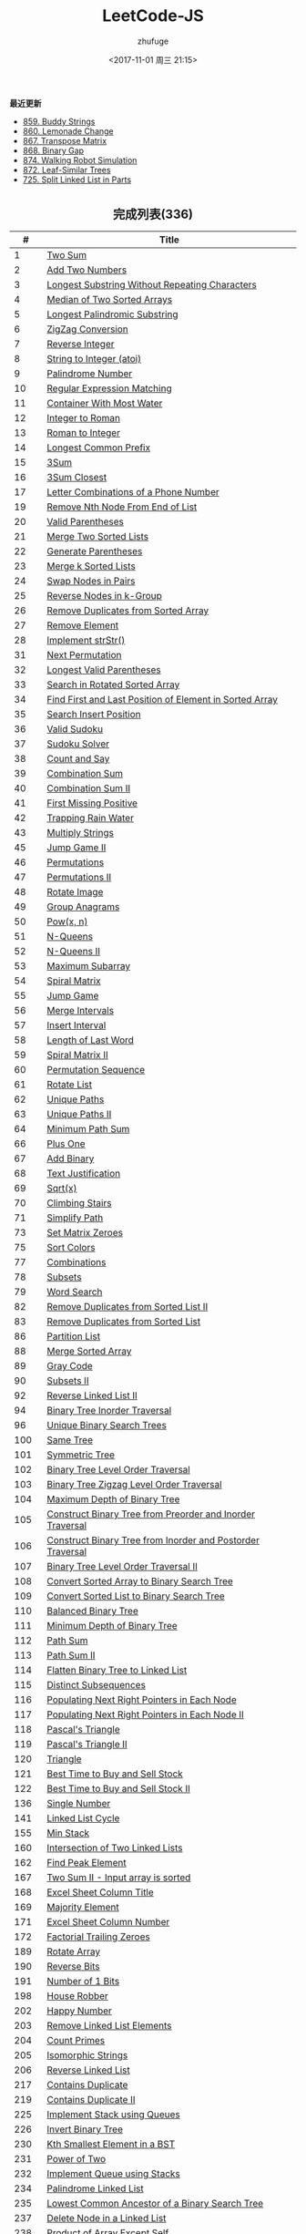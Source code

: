 #+TITLE: LeetCode-JS
#+AUTHOR: zhufuge
#+DATE: <2017-11-01 周三 21:15>
#+CATEGORIES: 算法

*最近更新*
- [[https://github.com/zhufuge/leetcode-js/blob/master/problems/0859-buddy-strings.js][859. Buddy Strings]]
- [[https://github.com/zhufuge/leetcode-js/blob/master/problems/0860-lemonade-change.js][860. Lemonade Change]]
- [[https://github.com/zhufuge/leetcode-js/blob/master/problems/0867-transpose-matrix.js][867. Transpose Matrix]]
- [[https://github.com/zhufuge/leetcode-js/blob/master/problems/0868-binary-gap.js][868. Binary Gap]]
- [[https://github.com/zhufuge/leetcode-js/blob/master/problems/0874-walking-robot-simulation.js][874. Walking Robot Simulation]]
- [[https://github.com/zhufuge/leetcode-js/blob/master/problems/0872-leaf-similar-trees.js][872. Leaf-Similar Trees]]
- [[https://github.com/zhufuge/leetcode-js/blob/master/problems/0725-split-linked-list-in-parts.js][725. Split Linked List in Parts]]

#+BEGIN_HTML
<!--more-->
#+END_HTML

#+BEGIN_HTML
<h2 style="text-align:center;border:none;margin:36px auto 6px;">完成列表(336)</h2>
#+END_HTML

|   # | Title |
|-----+-------|
| 1 | [[https://github.com/zhufuge/leetcode-js/blob/master/problems/0001-two-sum.js][Two Sum]] |
| 2 | [[https://github.com/zhufuge/leetcode-js/blob/master/problems/0002-add-two-numbers.js][Add Two Numbers]] |
| 3 | [[https://github.com/zhufuge/leetcode-js/blob/master/problems/0003-longest-substring-without-repeating-characters.js][Longest Substring Without Repeating Characters]] |
| 4 | [[https://github.com/zhufuge/leetcode-js/blob/master/problems/0004-median-of-two-sorted-arrays.js][Median of Two Sorted Arrays]] |
| 5 | [[https://github.com/zhufuge/leetcode-js/blob/master/problems/0005-longest-palindromic-substring.js][Longest Palindromic Substring]] |
| 6 | [[https://github.com/zhufuge/leetcode-js/blob/master/problems/0006-zigzag-conversion.js][ZigZag Conversion]] |
| 7 | [[https://github.com/zhufuge/leetcode-js/blob/master/problems/0007-reverse-integer.js][Reverse Integer]] |
| 8 | [[https://github.com/zhufuge/leetcode-js/blob/master/problems/0008-string-to-integer-atoi.js][String to Integer (atoi)]] |
| 9 | [[https://github.com/zhufuge/leetcode-js/blob/master/problems/0009-palindrome-number.js][Palindrome Number]] |
| 10 | [[https://github.com/zhufuge/leetcode-js/blob/master/problems/0010-regular-expression-matching.js][Regular Expression Matching]] |
| 11 | [[https://github.com/zhufuge/leetcode-js/blob/master/problems/0011-container-with-most-water.js][Container With Most Water]] |
| 12 | [[https://github.com/zhufuge/leetcode-js/blob/master/problems/0012-integer-to-roman.js][Integer to Roman]] |
| 13 | [[https://github.com/zhufuge/leetcode-js/blob/master/problems/0013-roman-to-integer.js][Roman to Integer]] |
| 14 | [[https://github.com/zhufuge/leetcode-js/blob/master/problems/0014-longest-common-prefix.js][Longest Common Prefix]] |
| 15 | [[https://github.com/zhufuge/leetcode-js/blob/master/problems/0015-3sum.js][3Sum]] |
| 16 | [[https://github.com/zhufuge/leetcode-js/blob/master/problems/0016-3sum-closest.js][3Sum Closest]] |
| 17 | [[https://github.com/zhufuge/leetcode-js/blob/master/problems/0017-letter-combinations-of-a-phone-number.js][Letter Combinations of a Phone Number]] |
| 19 | [[https://github.com/zhufuge/leetcode-js/blob/master/problems/0019-remove-nth-node-from-end-of-list.js][Remove Nth Node From End of List]] |
| 20 | [[https://github.com/zhufuge/leetcode-js/blob/master/problems/0020-valid-parentheses.js][Valid Parentheses]] |
| 21 | [[https://github.com/zhufuge/leetcode-js/blob/master/problems/0021-merge-two-sorted-lists.js][Merge Two Sorted Lists]] |
| 22 | [[https://github.com/zhufuge/leetcode-js/blob/master/problems/0022-generate-parentheses.js][Generate Parentheses]] |
| 23 | [[https://github.com/zhufuge/leetcode-js/blob/master/problems/0023-merge-k-sorted-lists.js][Merge k Sorted Lists]] |
| 24 | [[https://github.com/zhufuge/leetcode-js/blob/master/problems/0024-swap-nodes-in-pairs.js][Swap Nodes in Pairs]] |
| 25 | [[https://github.com/zhufuge/leetcode-js/blob/master/problems/0025-reverse-nodes-in-k-group.js][Reverse Nodes in k-Group]] |
| 26 | [[https://github.com/zhufuge/leetcode-js/blob/master/problems/0026-remove-duplicates-from-sorted-array.js][Remove Duplicates from Sorted Array]] |
| 27 | [[https://github.com/zhufuge/leetcode-js/blob/master/problems/0027-remove-element.js][Remove Element]] |
| 28 | [[https://github.com/zhufuge/leetcode-js/blob/master/problems/0028-implement-strstr.js][Implement strStr()]] |
| 31 | [[https://github.com/zhufuge/leetcode-js/blob/master/problems/0031-next-permutation.js][Next Permutation]] |
| 32 | [[https://github.com/zhufuge/leetcode-js/blob/master/problems/0032-longest-valid-parentheses.js][Longest Valid Parentheses]] |
| 33 | [[https://github.com/zhufuge/leetcode-js/blob/master/problems/0033-search-in-rotated-sorted-array.js][Search in Rotated Sorted Array]] |
| 34 | [[https://github.com/zhufuge/leetcode-js/blob/master/problems/0034-find-first-and-last-position-of-element-in-sorted-array.js][Find First and Last Position of Element in Sorted Array]] |
| 35 | [[https://github.com/zhufuge/leetcode-js/blob/master/problems/0035-search-insert-position.js][Search Insert Position]] |
| 36 | [[https://github.com/zhufuge/leetcode-js/blob/master/problems/0036-valid-sudoku.js][Valid Sudoku]] |
| 37 | [[https://github.com/zhufuge/leetcode-js/blob/master/problems/0037-sudoku-solver.js][Sudoku Solver]] |
| 38 | [[https://github.com/zhufuge/leetcode-js/blob/master/problems/0038-count-and-say.js][Count and Say]] |
| 39 | [[https://github.com/zhufuge/leetcode-js/blob/master/problems/0039-combination-sum.js][Combination Sum]] |
| 40 | [[https://github.com/zhufuge/leetcode-js/blob/master/problems/0040-combination-sum-ii.js][Combination Sum II]] |
| 41 | [[https://github.com/zhufuge/leetcode-js/blob/master/problems/0041-first-missing-positive.js][First Missing Positive]] |
| 42 | [[https://github.com/zhufuge/leetcode-js/blob/master/problems/0042-trapping-rain-water.js][Trapping Rain Water]] |
| 43 | [[https://github.com/zhufuge/leetcode-js/blob/master/problems/0043-multiply-strings.js][Multiply Strings]] |
| 45 | [[https://github.com/zhufuge/leetcode-js/blob/master/problems/0045-jump-game-ii.js][Jump Game II]] |
| 46 | [[https://github.com/zhufuge/leetcode-js/blob/master/problems/0046-permutations.js][Permutations]] |
| 47 | [[https://github.com/zhufuge/leetcode-js/blob/master/problems/0047-permutations-ii.js][Permutations II]] |
| 48 | [[https://github.com/zhufuge/leetcode-js/blob/master/problems/0048-rotate-image.js][Rotate Image]] |
| 49 | [[https://github.com/zhufuge/leetcode-js/blob/master/problems/0049-group-anagrams.js][Group Anagrams]] |
| 50 | [[https://github.com/zhufuge/leetcode-js/blob/master/problems/0050-powx-n.js][Pow(x, n)]] |
| 51 | [[https://github.com/zhufuge/leetcode-js/blob/master/problems/0051-n-queens.js][N-Queens]] |
| 52 | [[https://github.com/zhufuge/leetcode-js/blob/master/problems/0052-n-queens-ii.js][N-Queens II]] |
| 53 | [[https://github.com/zhufuge/leetcode-js/blob/master/problems/0053-maximum-subarray.js][Maximum Subarray]] |
| 54 | [[https://github.com/zhufuge/leetcode-js/blob/master/problems/0054-spiral-matrix.js][Spiral Matrix]] |
| 55 | [[https://github.com/zhufuge/leetcode-js/blob/master/problems/0055-jump-game.js][Jump Game]] |
| 56 | [[https://github.com/zhufuge/leetcode-js/blob/master/problems/0056-merge-intervals.js][Merge Intervals]] |
| 57 | [[https://github.com/zhufuge/leetcode-js/blob/master/problems/0057-insert-interval.js][Insert Interval]] |
| 58 | [[https://github.com/zhufuge/leetcode-js/blob/master/problems/0058-length-of-last-word.js][Length of Last Word]] |
| 59 | [[https://github.com/zhufuge/leetcode-js/blob/master/problems/0059-spiral-matrix-ii.js][Spiral Matrix II]] |
| 60 | [[https://github.com/zhufuge/leetcode-js/blob/master/problems/0060-permutation-sequence.js][Permutation Sequence]] |
| 61 | [[https://github.com/zhufuge/leetcode-js/blob/master/problems/0061-rotate-list.js][Rotate List]] |
| 62 | [[https://github.com/zhufuge/leetcode-js/blob/master/problems/0062-unique-paths.js][Unique Paths]] |
| 63 | [[https://github.com/zhufuge/leetcode-js/blob/master/problems/0063-unique-paths-ii.js][Unique Paths II]] |
| 64 | [[https://github.com/zhufuge/leetcode-js/blob/master/problems/0064-minimum-path-sum.js][Minimum Path Sum]] |
| 66 | [[https://github.com/zhufuge/leetcode-js/blob/master/problems/0066-plus-one.js][Plus One]] |
| 67 | [[https://github.com/zhufuge/leetcode-js/blob/master/problems/0067-add-binary.js][Add Binary]] |
| 68 | [[https://github.com/zhufuge/leetcode-js/blob/master/problems/0068-text-justification.js][Text Justification]] |
| 69 | [[https://github.com/zhufuge/leetcode-js/blob/master/problems/0069-sqrtx.js][Sqrt(x)]] |
| 70 | [[https://github.com/zhufuge/leetcode-js/blob/master/problems/0070-climbing-stairs.js][Climbing Stairs]] |
| 71 | [[https://github.com/zhufuge/leetcode-js/blob/master/problems/0071-simplify-path.js][Simplify Path]] |
| 73 | [[https://github.com/zhufuge/leetcode-js/blob/master/problems/0073-set-matrix-zeroes.js][Set Matrix Zeroes]] |
| 75 | [[https://github.com/zhufuge/leetcode-js/blob/master/problems/0075-sort-colors.js][Sort Colors]] |
| 77 | [[https://github.com/zhufuge/leetcode-js/blob/master/problems/0077-combinations.js][Combinations]] |
| 78 | [[https://github.com/zhufuge/leetcode-js/blob/master/problems/0078-subsets.js][Subsets]] |
| 79 | [[https://github.com/zhufuge/leetcode-js/blob/master/problems/0079-word-search.js][Word Search]] |
| 82 | [[https://github.com/zhufuge/leetcode-js/blob/master/problems/0082-remove-duplicates-from-sorted-list-ii.js][Remove Duplicates from Sorted List II]] |
| 83 | [[https://github.com/zhufuge/leetcode-js/blob/master/problems/0083-remove-duplicates-from-sorted-list.js][Remove Duplicates from Sorted List]] |
| 86 | [[https://github.com/zhufuge/leetcode-js/blob/master/problems/0086-partition-list.js][Partition List]] |
| 88 | [[https://github.com/zhufuge/leetcode-js/blob/master/problems/0088-merge-sorted-array.js][Merge Sorted Array]] |
| 89 | [[https://github.com/zhufuge/leetcode-js/blob/master/problems/0089-gray-code.js][Gray Code]] |
| 90 | [[https://github.com/zhufuge/leetcode-js/blob/master/problems/0090-subsets-ii.js][Subsets II]] |
| 92 | [[https://github.com/zhufuge/leetcode-js/blob/master/problems/0092-reverse-linked-list-ii.js][Reverse Linked List II]] |
| 94 | [[https://github.com/zhufuge/leetcode-js/blob/master/problems/0094-binary-tree-inorder-traversal.js][Binary Tree Inorder Traversal]] |
| 96 | [[https://github.com/zhufuge/leetcode-js/blob/master/problems/0096-unique-binary-search-trees.js][Unique Binary Search Trees]] |
| 100 | [[https://github.com/zhufuge/leetcode-js/blob/master/problems/0100-same-tree.js][Same Tree]] |
| 101 | [[https://github.com/zhufuge/leetcode-js/blob/master/problems/0101-symmetric-tree.js][Symmetric Tree]] |
| 102 | [[https://github.com/zhufuge/leetcode-js/blob/master/problems/0102-binary-tree-level-order-traversal.js][Binary Tree Level Order Traversal]] |
| 103 | [[https://github.com/zhufuge/leetcode-js/blob/master/problems/0103-binary-tree-zigzag-level-order-traversal.js][Binary Tree Zigzag Level Order Traversal]] |
| 104 | [[https://github.com/zhufuge/leetcode-js/blob/master/problems/0104-maximum-depth-of-binary-tree.js][Maximum Depth of Binary Tree]] |
| 105 | [[https://github.com/zhufuge/leetcode-js/blob/master/problems/0105-construct-binary-tree-from-preorder-and-inorder-traversal.js][Construct Binary Tree from Preorder and Inorder Traversal]] |
| 106 | [[https://github.com/zhufuge/leetcode-js/blob/master/problems/0106-construct-binary-tree-from-inorder-and-postorder-traversal.js][Construct Binary Tree from Inorder and Postorder Traversal]] |
| 107 | [[https://github.com/zhufuge/leetcode-js/blob/master/problems/0107-binary-tree-level-order-traversal-ii.js][Binary Tree Level Order Traversal II]] |
| 108 | [[https://github.com/zhufuge/leetcode-js/blob/master/problems/0108-convert-sorted-array-to-binary-search-tree.js][Convert Sorted Array to Binary Search Tree]] |
| 109 | [[https://github.com/zhufuge/leetcode-js/blob/master/problems/0109-convert-sorted-list-to-binary-search-tree.js][Convert Sorted List to Binary Search Tree]] |
| 110 | [[https://github.com/zhufuge/leetcode-js/blob/master/problems/0110-balanced-binary-tree.js][Balanced Binary Tree]] |
| 111 | [[https://github.com/zhufuge/leetcode-js/blob/master/problems/0111-minimum-depth-of-binary-tree.js][Minimum Depth of Binary Tree]] |
| 112 | [[https://github.com/zhufuge/leetcode-js/blob/master/problems/0112-path-sum.js][Path Sum]] |
| 113 | [[https://github.com/zhufuge/leetcode-js/blob/master/problems/0113-path-sum-ii.js][Path Sum II]] |
| 114 | [[https://github.com/zhufuge/leetcode-js/blob/master/problems/0114-flatten-binary-tree-to-linked-list.js][Flatten Binary Tree to Linked List]] |
| 115 | [[https://github.com/zhufuge/leetcode-js/blob/master/problems/0115-distinct-subsequences.js][Distinct Subsequences]] |
| 116 | [[https://github.com/zhufuge/leetcode-js/blob/master/problems/0116-populating-next-right-pointers-in-each-node.js][Populating Next Right Pointers in Each Node]] |
| 117 | [[https://github.com/zhufuge/leetcode-js/blob/master/problems/0117-populating-next-right-pointers-in-each-node-ii.js][Populating Next Right Pointers in Each Node II]] |
| 118 | [[https://github.com/zhufuge/leetcode-js/blob/master/problems/0118-pascals-triangle.js][Pascal's Triangle]] |
| 119 | [[https://github.com/zhufuge/leetcode-js/blob/master/problems/0119-pascals-triangle-ii.js][Pascal's Triangle II]] |
| 120 | [[https://github.com/zhufuge/leetcode-js/blob/master/problems/0120-triangle.js][Triangle]] |
| 121 | [[https://github.com/zhufuge/leetcode-js/blob/master/problems/0121-best-time-to-buy-and-sell-stock.js][Best Time to Buy and Sell Stock]] |
| 122 | [[https://github.com/zhufuge/leetcode-js/blob/master/problems/0122-best-time-to-buy-and-sell-stock-ii.js][Best Time to Buy and Sell Stock II]] |
| 136 | [[https://github.com/zhufuge/leetcode-js/blob/master/problems/0136-single-number.js][Single Number]] |
| 141 | [[https://github.com/zhufuge/leetcode-js/blob/master/problems/0141-linked-list-cycle.js][Linked List Cycle]] |
| 155 | [[https://github.com/zhufuge/leetcode-js/blob/master/problems/0155-min-stack.js][Min Stack]] |
| 160 | [[https://github.com/zhufuge/leetcode-js/blob/master/problems/0160-intersection-of-two-linked-lists.js][Intersection of Two Linked Lists]] |
| 162 | [[https://github.com/zhufuge/leetcode-js/blob/master/problems/0162-find-peak-element.js][Find Peak Element]] |
| 167 | [[https://github.com/zhufuge/leetcode-js/blob/master/problems/0167-two-sum-ii-input-array-is-sorted.js][Two Sum II - Input array is sorted]] |
| 168 | [[https://github.com/zhufuge/leetcode-js/blob/master/problems/0168-excel-sheet-column-title.js][Excel Sheet Column Title]] |
| 169 | [[https://github.com/zhufuge/leetcode-js/blob/master/problems/0169-majority-element.js][Majority Element]] |
| 171 | [[https://github.com/zhufuge/leetcode-js/blob/master/problems/0171-excel-sheet-column-number.js][Excel Sheet Column Number]] |
| 172 | [[https://github.com/zhufuge/leetcode-js/blob/master/problems/0172-factorial-trailing-zeroes.js][Factorial Trailing Zeroes]] |
| 189 | [[https://github.com/zhufuge/leetcode-js/blob/master/problems/0189-rotate-array.js][Rotate Array]] |
| 190 | [[https://github.com/zhufuge/leetcode-js/blob/master/problems/0190-reverse-bits.js][Reverse Bits]] |
| 191 | [[https://github.com/zhufuge/leetcode-js/blob/master/problems/0191-number-of-1-bits.js][Number of 1 Bits]] |
| 198 | [[https://github.com/zhufuge/leetcode-js/blob/master/problems/0198-house-robber.js][House Robber]] |
| 202 | [[https://github.com/zhufuge/leetcode-js/blob/master/problems/0202-happy-number.js][Happy Number]] |
| 203 | [[https://github.com/zhufuge/leetcode-js/blob/master/problems/0203-remove-linked-list-elements.js][Remove Linked List Elements]] |
| 204 | [[https://github.com/zhufuge/leetcode-js/blob/master/problems/0204-count-primes.js][Count Primes]] |
| 205 | [[https://github.com/zhufuge/leetcode-js/blob/master/problems/0205-isomorphic-strings.js][Isomorphic Strings]] |
| 206 | [[https://github.com/zhufuge/leetcode-js/blob/master/problems/0206-reverse-linked-list.js][Reverse Linked List]] |
| 217 | [[https://github.com/zhufuge/leetcode-js/blob/master/problems/0217-contains-duplicate.js][Contains Duplicate]] |
| 219 | [[https://github.com/zhufuge/leetcode-js/blob/master/problems/0219-contains-duplicate-ii.js][Contains Duplicate II]] |
| 225 | [[https://github.com/zhufuge/leetcode-js/blob/master/problems/0225-implement-stack-using-queues.js][Implement Stack using Queues]] |
| 226 | [[https://github.com/zhufuge/leetcode-js/blob/master/problems/0226-invert-binary-tree.js][Invert Binary Tree]] |
| 230 | [[https://github.com/zhufuge/leetcode-js/blob/master/problems/0230-kth-smallest-element-in-a-bst.js][Kth Smallest Element in a BST]] |
| 231 | [[https://github.com/zhufuge/leetcode-js/blob/master/problems/0231-power-of-two.js][Power of Two]] |
| 232 | [[https://github.com/zhufuge/leetcode-js/blob/master/problems/0232-implement-queue-using-stacks.js][Implement Queue using Stacks]] |
| 234 | [[https://github.com/zhufuge/leetcode-js/blob/master/problems/0234-palindrome-linked-list.js][Palindrome Linked List]] |
| 235 | [[https://github.com/zhufuge/leetcode-js/blob/master/problems/0235-lowest-common-ancestor-of-a-binary-search-tree.js][Lowest Common Ancestor of a Binary Search Tree]] |
| 237 | [[https://github.com/zhufuge/leetcode-js/blob/master/problems/0237-delete-node-in-a-linked-list.js][Delete Node in a Linked List]] |
| 238 | [[https://github.com/zhufuge/leetcode-js/blob/master/problems/0238-product-of-array-except-self.js][Product of Array Except Self]] |
| 242 | [[https://github.com/zhufuge/leetcode-js/blob/master/problems/0242-valid-anagram.js][Valid Anagram]] |
| 257 | [[https://github.com/zhufuge/leetcode-js/blob/master/problems/0257-binary-tree-paths.js][Binary Tree Paths]] |
| 258 | [[https://github.com/zhufuge/leetcode-js/blob/master/problems/0258-add-digits.js][Add Digits]] |
| 260 | [[https://github.com/zhufuge/leetcode-js/blob/master/problems/0260-single-number-iii.js][Single Number III]] |
| 263 | [[https://github.com/zhufuge/leetcode-js/blob/master/problems/0263-ugly-number.js][Ugly Number]] |
| 268 | [[https://github.com/zhufuge/leetcode-js/blob/master/problems/0268-missing-number.js][Missing Number]] |
| 274 | [[https://github.com/zhufuge/leetcode-js/blob/master/problems/0274-h-index.js][H-Index]] |
| 278 | [[https://github.com/zhufuge/leetcode-js/blob/master/problems/0278-first-bad-version.js][First Bad Version]] |
| 283 | [[https://github.com/zhufuge/leetcode-js/blob/master/problems/0283-move-zeroes.js][Move Zeroes]] |
| 290 | [[https://github.com/zhufuge/leetcode-js/blob/master/problems/0290-word-pattern.js][Word Pattern]] |
| 292 | [[https://github.com/zhufuge/leetcode-js/blob/master/problems/0292-nim-game.js][Nim Game]] |
| 299 | [[https://github.com/zhufuge/leetcode-js/blob/master/problems/0299-bulls-and-cows.js][Bulls and Cows]] |
| 303 | [[https://github.com/zhufuge/leetcode-js/blob/master/problems/0303-range-sum-query-immutable.js][Range Sum Query - Immutable]] |
| 326 | [[https://github.com/zhufuge/leetcode-js/blob/master/problems/0326-power-of-three.js][Power of Three]] |
| 338 | [[https://github.com/zhufuge/leetcode-js/blob/master/problems/0338-counting-bits.js][Counting Bits]] |
| 342 | [[https://github.com/zhufuge/leetcode-js/blob/master/problems/0342-power-of-four.js][Power of Four]] |
| 344 | [[https://github.com/zhufuge/leetcode-js/blob/master/problems/0344-reverse-string.js][Reverse String]] |
| 345 | [[https://github.com/zhufuge/leetcode-js/blob/master/problems/0345-reverse-vowels-of-a-string.js][Reverse Vowels of a String]] |
| 347 | [[https://github.com/zhufuge/leetcode-js/blob/master/problems/0347-top-k-frequent-elements.js][Top K Frequent Elements]] |
| 349 | [[https://github.com/zhufuge/leetcode-js/blob/master/problems/0349-intersection-of-two-arrays.js][Intersection of Two Arrays]] |
| 350 | [[https://github.com/zhufuge/leetcode-js/blob/master/problems/0350-intersection-of-two-arrays-ii.js][Intersection of Two Arrays II]] |
| 367 | [[https://github.com/zhufuge/leetcode-js/blob/master/problems/0367-valid-perfect-square.js][Valid Perfect Square]] |
| 371 | [[https://github.com/zhufuge/leetcode-js/blob/master/problems/0371-sum-of-two-integers.js][Sum of Two Integers]] |
| 383 | [[https://github.com/zhufuge/leetcode-js/blob/master/problems/0383-ransom-note.js][Ransom Note]] |
| 387 | [[https://github.com/zhufuge/leetcode-js/blob/master/problems/0387-first-unique-character-in-a-string.js][First Unique Character in a String]] |
| 389 | [[https://github.com/zhufuge/leetcode-js/blob/master/problems/0389-find-the-difference.js][Find the Difference]] |
| 400 | [[https://github.com/zhufuge/leetcode-js/blob/master/problems/0400-nth-digit.js][Nth Digit]] |
| 401 | [[https://github.com/zhufuge/leetcode-js/blob/master/problems/0401-binary-watch.js][Binary Watch]] |
| 404 | [[https://github.com/zhufuge/leetcode-js/blob/master/problems/0404-sum-of-left-leaves.js][Sum of Left Leaves]] |
| 405 | [[https://github.com/zhufuge/leetcode-js/blob/master/problems/0405-convert-a-number-to-hexadecimal.js][Convert a Number to Hexadecimal]] |
| 406 | [[https://github.com/zhufuge/leetcode-js/blob/master/problems/0406-queue-reconstruction-by-height.js][Queue Reconstruction by Height]] |
| 409 | [[https://github.com/zhufuge/leetcode-js/blob/master/problems/0409-longest-palindrome.js][Longest Palindrome]] |
| 412 | [[https://github.com/zhufuge/leetcode-js/blob/master/problems/0412-fizz-buzz.js][Fizz Buzz]] |
| 413 | [[https://github.com/zhufuge/leetcode-js/blob/master/problems/0413-arithmetic-slices.js][Arithmetic Slices]] |
| 414 | [[https://github.com/zhufuge/leetcode-js/blob/master/problems/0414-third-maximum-number.js][Third Maximum Number]] |
| 415 | [[https://github.com/zhufuge/leetcode-js/blob/master/problems/0415-add-strings.js][Add Strings]] |
| 419 | [[https://github.com/zhufuge/leetcode-js/blob/master/problems/0419-battleships-in-a-board.js][Battleships in a Board]] |
| 434 | [[https://github.com/zhufuge/leetcode-js/blob/master/problems/0434-number-of-segments-in-a-string.js][Number of Segments in a String]] |
| 437 | [[https://github.com/zhufuge/leetcode-js/blob/master/problems/0437-path-sum-iii.js][Path Sum III]] |
| 438 | [[https://github.com/zhufuge/leetcode-js/blob/master/problems/0438-find-all-anagrams-in-a-string.js][Find All Anagrams in a String]] |
| 441 | [[https://github.com/zhufuge/leetcode-js/blob/master/problems/0441-arranging-coins.js][Arranging Coins]] |
| 442 | [[https://github.com/zhufuge/leetcode-js/blob/master/problems/0442-find-all-duplicates-in-an-array.js][Find All Duplicates in an Array]] |
| 443 | [[https://github.com/zhufuge/leetcode-js/blob/master/problems/0443-string-compression.js][String Compression]] |
| 447 | [[https://github.com/zhufuge/leetcode-js/blob/master/problems/0447-number-of-boomerangs.js][Number of Boomerangs]] |
| 448 | [[https://github.com/zhufuge/leetcode-js/blob/master/problems/0448-find-all-numbers-disappeared-in-an-array.js][Find All Numbers Disappeared in an Array]] |
| 451 | [[https://github.com/zhufuge/leetcode-js/blob/master/problems/0451-sort-characters-by-frequency.js][Sort Characters By Frequency]] |
| 453 | [[https://github.com/zhufuge/leetcode-js/blob/master/problems/0453-minimum-moves-to-equal-array-elements.js][Minimum Moves to Equal Array Elements]] |
| 455 | [[https://github.com/zhufuge/leetcode-js/blob/master/problems/0455-assign-cookies.js][Assign Cookies]] |
| 458 | [[https://github.com/zhufuge/leetcode-js/blob/master/problems/0458-poor-pigs.js][Poor Pigs]] |
| 459 | [[https://github.com/zhufuge/leetcode-js/blob/master/problems/0459-repeated-substring-pattern.js][Repeated Substring Pattern]] |
| 462 | [[https://github.com/zhufuge/leetcode-js/blob/master/problems/0462-minimum-moves-to-equal-array-elements-ii.js][Minimum Moves to Equal Array Elements II]] |
| 463 | [[https://github.com/zhufuge/leetcode-js/blob/master/problems/0463-island-perimeter.js][Island Perimeter]] |
| 467 | [[https://github.com/zhufuge/leetcode-js/blob/master/problems/0467-unique-substrings-in-wraparound-string.js][Unique Substrings in Wraparound String]] |
| 475 | [[https://github.com/zhufuge/leetcode-js/blob/master/problems/0475-heaters.js][Heaters]] |
| 476 | [[https://github.com/zhufuge/leetcode-js/blob/master/problems/0476-number-complement.js][Number Complement]] |
| 479 | [[https://github.com/zhufuge/leetcode-js/blob/master/problems/0479-largest-palindrome-product.js][Largest Palindrome Product]] |
| 481 | [[https://github.com/zhufuge/leetcode-js/blob/master/problems/0481-magical-string.js][Magical String]] |
| 485 | [[https://github.com/zhufuge/leetcode-js/blob/master/problems/0485-max-consecutive-ones.js][Max Consecutive Ones]] |
| 492 | [[https://github.com/zhufuge/leetcode-js/blob/master/problems/0492-construct-the-rectangle.js][Construct the Rectangle]] |
| 495 | [[https://github.com/zhufuge/leetcode-js/blob/master/problems/0495-teemo-attacking.js][Teemo Attacking]] |
| 496 | [[https://github.com/zhufuge/leetcode-js/blob/master/problems/0496-next-greater-element-i.js][Next Greater Element I]] |
| 500 | [[https://github.com/zhufuge/leetcode-js/blob/master/problems/0500-keyboard-row.js][Keyboard Row]] |
| 501 | [[https://github.com/zhufuge/leetcode-js/blob/master/problems/0501-find-mode-in-binary-search-tree.js][Find Mode in Binary Search Tree]] |
| 504 | [[https://github.com/zhufuge/leetcode-js/blob/master/problems/0504-base-7.js][Base 7]] |
| 506 | [[https://github.com/zhufuge/leetcode-js/blob/master/problems/0506-relative-ranks.js][Relative Ranks]] |
| 507 | [[https://github.com/zhufuge/leetcode-js/blob/master/problems/0507-perfect-number.js][Perfect Number]] |
| 508 | [[https://github.com/zhufuge/leetcode-js/blob/master/problems/0508-most-frequent-subtree-sum.js][Most Frequent Subtree Sum]] |
| 513 | [[https://github.com/zhufuge/leetcode-js/blob/master/problems/0513-find-bottom-left-tree-value.js][Find Bottom Left Tree Value]] |
| 515 | [[https://github.com/zhufuge/leetcode-js/blob/master/problems/0515-find-largest-value-in-each-tree-row.js][Find Largest Value in Each Tree Row]] |
| 520 | [[https://github.com/zhufuge/leetcode-js/blob/master/problems/0520-detect-capital.js][Detect Capital]] |
| 521 | [[https://github.com/zhufuge/leetcode-js/blob/master/problems/0521-longest-uncommon-subsequence-i.js][Longest Uncommon Subsequence I ]] |
| 526 | [[https://github.com/zhufuge/leetcode-js/blob/master/problems/0526-beautiful-arrangement.js][Beautiful Arrangement]] |
| 529 | [[https://github.com/zhufuge/leetcode-js/blob/master/problems/0529-minesweeper.js][Minesweeper]] |
| 530 | [[https://github.com/zhufuge/leetcode-js/blob/master/problems/0530-minimum-absolute-difference-in-bst.js][Minimum Absolute Difference in BST]] |
| 532 | [[https://github.com/zhufuge/leetcode-js/blob/master/problems/0532-k-diff-pairs-in-an-array.js][K-diff Pairs in an Array]] |
| 535 | [[https://github.com/zhufuge/leetcode-js/blob/master/problems/0535-encode-and-decode-tinyurl.js][Encode and Decode TinyURL]] |
| 537 | [[https://github.com/zhufuge/leetcode-js/blob/master/problems/0537-complex-number-multiplication.js][Complex Number Multiplication]] |
| 538 | [[https://github.com/zhufuge/leetcode-js/blob/master/problems/0538-convert-bst-to-greater-tree.js][Convert BST to Greater Tree]] |
| 540 | [[https://github.com/zhufuge/leetcode-js/blob/master/problems/0540-single-element-in-a-sorted-array.js][Single Element in a Sorted Array]] |
| 541 | [[https://github.com/zhufuge/leetcode-js/blob/master/problems/0541-reverse-string-ii.js][Reverse String II]] |
| 543 | [[https://github.com/zhufuge/leetcode-js/blob/master/problems/0543-diameter-of-binary-tree.js][Diameter of Binary Tree]] |
| 547 | [[https://github.com/zhufuge/leetcode-js/blob/master/problems/0547-friend-circles.js][Friend Circles]] |
| 551 | [[https://github.com/zhufuge/leetcode-js/blob/master/problems/0551-student-attendance-record-i.js][Student Attendance Record I]] |
| 553 | [[https://github.com/zhufuge/leetcode-js/blob/master/problems/0553-optimal-division.js][Optimal Division]] |
| 557 | [[https://github.com/zhufuge/leetcode-js/blob/master/problems/0557-reverse-words-in-a-string-iii.js][Reverse Words in a String III]] |
| 561 | [[https://github.com/zhufuge/leetcode-js/blob/master/problems/0561-array-partition-i.js][Array Partition I]] |
| 563 | [[https://github.com/zhufuge/leetcode-js/blob/master/problems/0563-binary-tree-tilt.js][Binary Tree Tilt]] |
| 566 | [[https://github.com/zhufuge/leetcode-js/blob/master/problems/0566-reshape-the-matrix.js][Reshape the Matrix]] |
| 567 | [[https://github.com/zhufuge/leetcode-js/blob/master/problems/0567-permutation-in-string.js][Permutation in String]] |
| 572 | [[https://github.com/zhufuge/leetcode-js/blob/master/problems/0572-subtree-of-another-tree.js][Subtree of Another Tree]] |
| 575 | [[https://github.com/zhufuge/leetcode-js/blob/master/problems/0575-distribute-candies.js][Distribute Candies]] |
| 581 | [[https://github.com/zhufuge/leetcode-js/blob/master/problems/0581-shortest-unsorted-continuous-subarray.js][Shortest Unsorted Continuous Subarray]] |
| 594 | [[https://github.com/zhufuge/leetcode-js/blob/master/problems/0594-longest-harmonious-subsequence.js][Longest Harmonious Subsequence]] |
| 599 | [[https://github.com/zhufuge/leetcode-js/blob/master/problems/0599-minimum-index-sum-of-two-lists.js][Minimum Index Sum of Two Lists]] |
| 605 | [[https://github.com/zhufuge/leetcode-js/blob/master/problems/0605-can-place-flowers.js][Can Place Flowers]] |
| 606 | [[https://github.com/zhufuge/leetcode-js/blob/master/problems/0606-construct-string-from-binary-tree.js][Construct String from Binary Tree]] |
| 609 | [[https://github.com/zhufuge/leetcode-js/blob/master/problems/0609-find-duplicate-file-in-system.js][Find Duplicate File in System]] |
| 617 | [[https://github.com/zhufuge/leetcode-js/blob/master/problems/0617-merge-two-binary-trees.js][Merge Two Binary Trees]] |
| 628 | [[https://github.com/zhufuge/leetcode-js/blob/master/problems/0628-maximum-product-of-three-numbers.js][Maximum Product of Three Numbers]] |
| 633 | [[https://github.com/zhufuge/leetcode-js/blob/master/problems/0633-sum-of-square-numbers.js][Sum of Square Numbers]] |
| 637 | [[https://github.com/zhufuge/leetcode-js/blob/master/problems/0637-average-of-levels-in-binary-tree.js][Average of Levels in Binary Tree]] |
| 643 | [[https://github.com/zhufuge/leetcode-js/blob/master/problems/0643-maximum-average-subarray-i.js][Maximum Average Subarray I]] |
| 645 | [[https://github.com/zhufuge/leetcode-js/blob/master/problems/0645-set-mismatch.js][Set Mismatch]] |
| 647 | [[https://github.com/zhufuge/leetcode-js/blob/master/problems/0647-palindromic-substrings.js][Palindromic Substrings]] |
| 653 | [[https://github.com/zhufuge/leetcode-js/blob/master/problems/0653-two-sum-iv-input-is-a-bst.js][Two Sum IV - Input is a BST]] |
| 654 | [[https://github.com/zhufuge/leetcode-js/blob/master/problems/0654-maximum-binary-tree.js][Maximum Binary Tree]] |
| 655 | [[https://github.com/zhufuge/leetcode-js/blob/master/problems/0655-print-binary-tree.js][Print Binary Tree]] |
| 657 | [[https://github.com/zhufuge/leetcode-js/blob/master/problems/0657-robot-return-to-origin.js][Robot Return to Origin]] |
| 661 | [[https://github.com/zhufuge/leetcode-js/blob/master/problems/0661-image-smoother.js][Image Smoother]] |
| 665 | [[https://github.com/zhufuge/leetcode-js/blob/master/problems/0665-non-decreasing-array.js][Non-decreasing Array]] |
| 667 | [[https://github.com/zhufuge/leetcode-js/blob/master/problems/0667-beautiful-arrangement-ii.js][Beautiful Arrangement II]] |
| 669 | [[https://github.com/zhufuge/leetcode-js/blob/master/problems/0669-trim-a-binary-search-tree.js][Trim a Binary Search Tree]] |
| 671 | [[https://github.com/zhufuge/leetcode-js/blob/master/problems/0671-second-minimum-node-in-a-binary-tree.js][Second Minimum Node In a Binary Tree]] |
| 674 | [[https://github.com/zhufuge/leetcode-js/blob/master/problems/0674-longest-continuous-increasing-subsequence.js][Longest Continuous Increasing Subsequence]] |
| 677 | [[https://github.com/zhufuge/leetcode-js/blob/master/problems/0677-map-sum-pairs.js][Map Sum Pairs]] |
| 680 | [[https://github.com/zhufuge/leetcode-js/blob/master/problems/0680-valid-palindrome-ii.js][Valid Palindrome II]] |
| 682 | [[https://github.com/zhufuge/leetcode-js/blob/master/problems/0682-baseball-game.js][Baseball Game]] |
| 686 | [[https://github.com/zhufuge/leetcode-js/blob/master/problems/0686-repeated-string-match.js][Repeated String Match]] |
| 687 | [[https://github.com/zhufuge/leetcode-js/blob/master/problems/0687-longest-univalue-path.js][Longest Univalue Path]] |
| 693 | [[https://github.com/zhufuge/leetcode-js/blob/master/problems/0693-binary-number-with-alternating-bits.js][Binary Number with Alternating Bits]] |
| 695 | [[https://github.com/zhufuge/leetcode-js/blob/master/problems/0695-max-area-of-island.js][Max Area of Island]] |
| 696 | [[https://github.com/zhufuge/leetcode-js/blob/master/problems/0696-count-binary-substrings.js][Count Binary Substrings]] |
| 697 | [[https://github.com/zhufuge/leetcode-js/blob/master/problems/0697-degree-of-an-array.js][Degree of an Array]] |
| 717 | [[https://github.com/zhufuge/leetcode-js/blob/master/problems/0717-1-bit-and-2-bit-characters.js][1-bit and 2-bit Characters]] |
| 720 | [[https://github.com/zhufuge/leetcode-js/blob/master/problems/0720-longest-word-in-dictionary.js][Longest Word in Dictionary]] |
| 724 | [[https://github.com/zhufuge/leetcode-js/blob/master/problems/0724-find-pivot-index.js][Find Pivot Index]] |
| 725 | [[https://github.com/zhufuge/leetcode-js/blob/master/problems/0725-split-linked-list-in-parts.js][Split Linked List in Parts]] |
| 728 | [[https://github.com/zhufuge/leetcode-js/blob/master/problems/0728-self-dividing-numbers.js][Self Dividing Numbers]] |
| 732 | [[https://github.com/zhufuge/leetcode-js/blob/master/problems/0732-my-calendar-iii.js][My Calendar III]] |
| 733 | [[https://github.com/zhufuge/leetcode-js/blob/master/problems/0733-flood-fill.js][Flood Fill]] |
| 739 | [[https://github.com/zhufuge/leetcode-js/blob/master/problems/0739-daily-temperatures.js][Daily Temperatures]] |
| 744 | [[https://github.com/zhufuge/leetcode-js/blob/master/problems/0744-find-smallest-letter-greater-than-target.js][Find Smallest Letter Greater Than Target]] |
| 746 | [[https://github.com/zhufuge/leetcode-js/blob/master/problems/0746-min-cost-climbing-stairs.js][Min Cost Climbing Stairs]] |
| 771 | [[https://github.com/zhufuge/leetcode-js/blob/master/problems/0771-jewels-and-stones.js][Jewels and Stones]] |
| 833 | [[https://github.com/zhufuge/leetcode-js/blob/master/problems/0833-find-and-replace-in-string.js][Find And Replace in String]] |
| 852 | [[https://github.com/zhufuge/leetcode-js/blob/master/problems/0852-peak-index-in-a-mountain-array.js][Peak Index in a Mountain Array]] |
| 859 | [[https://github.com/zhufuge/leetcode-js/blob/master/problems/0859-buddy-strings.js][Buddy Strings]] |
| 860 | [[https://github.com/zhufuge/leetcode-js/blob/master/problems/0860-lemonade-change.js][Lemonade Change]] |
| 863 | [[https://github.com/zhufuge/leetcode-js/blob/master/problems/0863-all-nodes-distance-k-in-binary-tree.js][All Nodes Distance K in Binary Tree]] |
| 867 | [[https://github.com/zhufuge/leetcode-js/blob/master/problems/0867-transpose-matrix.js][Transpose Matrix]] |
| 868 | [[https://github.com/zhufuge/leetcode-js/blob/master/problems/0868-binary-gap.js][Binary Gap]] |
| 872 | [[https://github.com/zhufuge/leetcode-js/blob/master/problems/0872-leaf-similar-trees.js][Leaf-Similar Trees]] |
| 874 | [[https://github.com/zhufuge/leetcode-js/blob/master/problems/0874-walking-robot-simulation.js][Walking Robot Simulation]] |
| 876 | [[https://github.com/zhufuge/leetcode-js/blob/master/problems/0876-middle-of-the-linked-list.js][Middle of the Linked List]] |
| 883 | [[https://github.com/zhufuge/leetcode-js/blob/master/problems/0883-projection-area-of-3d-shapes.js][Projection Area of 3D Shapes]] |
| 884 | [[https://github.com/zhufuge/leetcode-js/blob/master/problems/0884-uncommon-words-from-two-sentences.js][Uncommon Words from Two Sentences]] |
| 888 | [[https://github.com/zhufuge/leetcode-js/blob/master/problems/0888-fair-candy-swap.js][Fair Candy Swap]] |
| 892 | [[https://github.com/zhufuge/leetcode-js/blob/master/problems/0892-surface-area-of-3d-shapes.js][Surface Area of 3D Shapes]] |
| 893 | [[https://github.com/zhufuge/leetcode-js/blob/master/problems/0893-groups-of-special-equivalent-strings.js][Groups of Special-Equivalent Strings]] |
| 896 | [[https://github.com/zhufuge/leetcode-js/blob/master/problems/0896-monotonic-array.js][Monotonic Array]] |
| 897 | [[https://github.com/zhufuge/leetcode-js/blob/master/problems/0897-increasing-order-search-tree.js][Increasing Order Search Tree]] |
| 905 | [[https://github.com/zhufuge/leetcode-js/blob/master/problems/0905-sort-array-by-parity.js][Sort Array By Parity]] |
| 908 | [[https://github.com/zhufuge/leetcode-js/blob/master/problems/0908-smallest-range-i.js][Smallest Range I]] |
| 914 | [[https://github.com/zhufuge/leetcode-js/blob/master/problems/0914-x-of-a-kind-in-a-deck-of-cards.js][X of a Kind in a Deck of Cards]] |
| 922 | [[https://github.com/zhufuge/leetcode-js/blob/master/problems/0922-sort-array-by-parity-ii.js][Sort Array By Parity II]] |
| 925 | [[https://github.com/zhufuge/leetcode-js/blob/master/problems/0925-long-pressed-name.js][Long Pressed Name]] |
| 929 | [[https://github.com/zhufuge/leetcode-js/blob/master/problems/0929-unique-email-addresses.js][Unique Email Addresses]] |
| 933 | [[https://github.com/zhufuge/leetcode-js/blob/master/problems/0933-number-of-recent-calls.js][Number of Recent Calls]] |
| 937 | [[https://github.com/zhufuge/leetcode-js/blob/master/problems/0937-reorder-data-in-log-files.js][Reorder Data in Log Files]] |
| 938 | [[https://github.com/zhufuge/leetcode-js/blob/master/problems/0938-range-sum-of-bst.js][Range Sum of BST]] |
| 941 | [[https://github.com/zhufuge/leetcode-js/blob/master/problems/0941-valid-mountain-array.js][Valid Mountain Array]] |
| 942 | [[https://github.com/zhufuge/leetcode-js/blob/master/problems/0942-di-string-match.js][DI String Match]] |
| 944 | [[https://github.com/zhufuge/leetcode-js/blob/master/problems/0944-delete-columns-to-make-sorted.js][Delete Columns to Make Sorted]] |
| 949 | [[https://github.com/zhufuge/leetcode-js/blob/master/problems/0949-largest-time-for-given-digits.js][Largest Time for Given Digits]] |
| 953 | [[https://github.com/zhufuge/leetcode-js/blob/master/problems/0953-verifying-an-alien-dictionary.js][Verifying an Alien Dictionary]] |
| 965 | [[https://github.com/zhufuge/leetcode-js/blob/master/problems/0965-univalued-binary-tree.js][Univalued Binary Tree]] |
| 970 | [[https://github.com/zhufuge/leetcode-js/blob/master/problems/0970-powerful-integers.js][Powerful Integers]] |
| 976 | [[https://github.com/zhufuge/leetcode-js/blob/master/problems/0976-largest-perimeter-triangle.js][Largest Perimeter Triangle]] |
| 977 | [[https://github.com/zhufuge/leetcode-js/blob/master/problems/0977-squares-of-a-sorted-array.js][Squares of a Sorted Array]] |
| 985 | [[https://github.com/zhufuge/leetcode-js/blob/master/problems/0985-sum-of-even-numbers-after-queries.js][Sum of Even Numbers After Queries]] |
| 989 | [[https://github.com/zhufuge/leetcode-js/blob/master/problems/0989-add-to-array-form-of-integer.js][Add to Array-Form of Integer]] |
| 993 | [[https://github.com/zhufuge/leetcode-js/blob/master/problems/0993-cousins-in-binary-tree.js][Cousins in Binary Tree]] |
| 994 | [[https://github.com/zhufuge/leetcode-js/blob/master/problems/0994-rotting-oranges.js][Rotting Oranges]] |
| 997 | [[https://github.com/zhufuge/leetcode-js/blob/master/problems/0997-find-the-town-judge.js][Find the Town Judge]] |
| 999 | [[https://github.com/zhufuge/leetcode-js/blob/master/problems/0999-available-captures-for-rook.js][Available Captures for Rook]] |
| 1002 | [[https://github.com/zhufuge/leetcode-js/blob/master/problems/1002-find-common-characters.js][Find Common Characters]] |
| 1005 | [[https://github.com/zhufuge/leetcode-js/blob/master/problems/1005-maximize-sum-of-array-after-k-negations.js][Maximize Sum Of Array After K Negations]] |
| 1009 | [[https://github.com/zhufuge/leetcode-js/blob/master/problems/1009-complement-of-base-10-integer.js][Complement of Base 10 Integer]] |
| 1010 | [[https://github.com/zhufuge/leetcode-js/blob/master/problems/1010-pairs-of-songs-with-total-durations-divisible-by-60.js][Pairs of Songs With Total Durations Divisible by 60]] |
| 1013 | [[https://github.com/zhufuge/leetcode-js/blob/master/problems/1013-partition-array-into-three-parts-with-equal-sum.js][Partition Array Into Three Parts With Equal Sum]] |
| 1018 | [[https://github.com/zhufuge/leetcode-js/blob/master/problems/1018-binary-prefix-divisible-by-5.js][Binary Prefix Divisible By 5]] |
| 1022 | [[https://github.com/zhufuge/leetcode-js/blob/master/problems/1022-sum-of-root-to-leaf-binary-numbers.js][Sum of Root To Leaf Binary Numbers]] |
| 1025 | [[https://github.com/zhufuge/leetcode-js/blob/master/problems/1025-divisor-game.js][Divisor Game]] |
| 1030 | [[https://github.com/zhufuge/leetcode-js/blob/master/problems/1030-matrix-cells-in-distance-order.js][Matrix Cells in Distance Order]] |
| 1029 | [[https://github.com/zhufuge/leetcode-js/blob/master/problems/1029-two-city-scheduling.js][Two City Scheduling]] |
| 1033 | [[https://github.com/zhufuge/leetcode-js/blob/master/problems/1033-moving-stones-until-consecutive.js][Moving Stones Until Consecutive]] |
| 1037 | [[https://github.com/zhufuge/leetcode-js/blob/master/problems/1037-valid-boomerang.js][Valid Boomerang]] |
| 1042 | [[https://github.com/zhufuge/leetcode-js/blob/master/problems/1042-flower-planting-with-no-adjacent.js][Flower Planting With No Adjacent]] |
| 1046 | [[https://github.com/zhufuge/leetcode-js/blob/master/problems/1046-last-stone-weight.js][Last Stone Weight]] |
| 1047 | [[https://github.com/zhufuge/leetcode-js/blob/master/problems/1047-remove-all-adjacent-duplicates-in-string.js][Remove All Adjacent Duplicates In String]] |
| 1051 | [[https://github.com/zhufuge/leetcode-js/blob/master/problems/1051-height-checker.js][Height Checker]] |
| 1071 | [[https://github.com/zhufuge/leetcode-js/blob/master/problems/1071-greatest-common-divisor-of-strings.js][Greatest Common Divisor of Strings]] |
| 1078 | [[https://github.com/zhufuge/leetcode-js/blob/master/problems/1078-occurrences-after-bigram.js][Occurrences After Bigram]] |
| 1089 | [[https://github.com/zhufuge/leetcode-js/blob/master/problems/1089-duplicate-zeros.js][Duplicate Zeros]] |
| 1103 | [[https://github.com/zhufuge/leetcode-js/blob/master/problems/1103-distribute-candies-to-people.js][Distribute Candies to People]] |
| 1108 | [[https://github.com/zhufuge/leetcode-js/blob/master/problems/1108-defanging-an-ip-address.js][Defanging an IP Address]] |
| 1122 | [[https://github.com/zhufuge/leetcode-js/blob/master/problems/1122-relative-sort-array.js][Relative Sort Array]] |
| 1287 | [[https://github.com/zhufuge/leetcode-js/blob/master/problems/1287-element-appearing-more-than-25-in-sorted-array.js][Element Appearing More Than 25% In Sorted Array]] |
| 1128 | [[https://github.com/zhufuge/leetcode-js/blob/master/problems/1128-number-of-equivalent-domino-pairs.js][Number of Equivalent Domino Pairs]] |
| 1299 | [[https://github.com/zhufuge/leetcode-js/blob/master/problems/1299-replace-elements-with-greatest-element-on-right-side.js][Replace Elements with Greatest Element on Right Side]] |
| 1137 | [[https://github.com/zhufuge/leetcode-js/blob/master/problems/1137-n-th-tribonacci-number.js][N-th Tribonacci Number]] |
| 1313 | [[https://github.com/zhufuge/leetcode-js/blob/master/problems/1313-decompress-run-length-encoded-list.js][Decompress Run-Length Encoded List]] |
| 1317 | [[https://github.com/zhufuge/leetcode-js/blob/master/problems/1317-convert-integer-to-the-sum-of-two-no-zero-integers.js][Convert Integer to the Sum of Two No-Zero Integers]] |